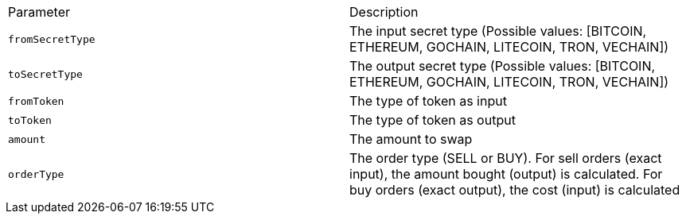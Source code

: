 |===
|Parameter|Description
|`+fromSecretType+`
|The input secret type (Possible values: [BITCOIN, ETHEREUM, GOCHAIN, LITECOIN, TRON, VECHAIN])
|`+toSecretType+`
|The output secret type (Possible values: [BITCOIN, ETHEREUM, GOCHAIN, LITECOIN, TRON, VECHAIN])
|`+fromToken+`
|The type of token as input
|`+toToken+`
|The type of token as output
|`+amount+`
|The amount to swap
|`+orderType+`
|The order type (SELL or BUY). For sell orders (exact input), the amount bought (output) is calculated. For buy orders (exact output), the cost (input) is calculated
|===

